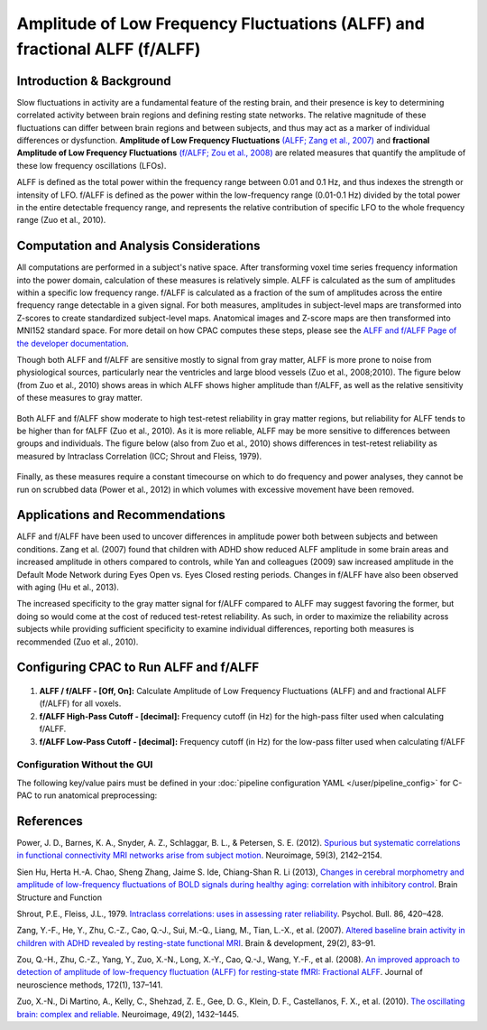 Amplitude of Low Frequency Fluctuations (ALFF) and fractional ALFF (f/ALFF)
---------------------------------------------------------------------------

Introduction & Background
^^^^^^^^^^^^^^^^^^^^^^^^^
Slow fluctuations in activity are a fundamental feature of the resting brain, and their presence is key to determining correlated activity between brain regions and defining resting state networks. The relative magnitude of these fluctuations can differ between brain regions and between subjects, and thus may act as a marker of individual differences or dysfunction. **Amplitude of Low Frequency Fluctuations** `(ALFF; Zang et al., 2007) <http://www.ncbi.nlm.nih.gov/pubmed/16919409>`_ and **fractional Amplitude of Low Frequency Fluctuations** `(f/ALFF; Zou et al., 2008) <http://www.ncbi.nlm.nih.gov/pmc/articles/PMC3902859/>`_ are related measures that quantify the amplitude of these low frequency oscillations (LFOs).

ALFF is defined as the total power within the frequency range between 0.01 and 0.1 Hz, and thus indexes the strength or intensity of LFO. f/ALFF is defined as the power within the low-frequency range (0.01-0.1 Hz) divided by the total power in the entire detectable frequency range, and represents the relative contribution of specific LFO to the whole frequency range (Zuo et al., 2010).

Computation and Analysis Considerations
^^^^^^^^^^^^^^^^^^^^^^^^^^^^^^^^^^^^^^^
All computations are performed in a subject's native space. After transforming voxel time series frequency information into the power domain, calculation of these measures is relatively simple. ALFF is calculated as the sum of amplitudes within a specific low frequency range. f/ALFF is calculated as a fraction of the sum of amplitudes across the entire frequency range detectable in a given signal. For both measures, amplitudes in subject-level maps are transformed into Z-scores to create standardized subject-level maps. Anatomical images and Z-score maps are then transformed into MNI152 standard space. For more detail on how CPAC computes these steps, please see the `ALFF and f/ALFF Page of the developer documentation <http://fcp-indi.github.com/docs/developer/workflows/alff.html>`_.

Though both ALFF and f/ALFF are sensitive mostly to signal from gray matter, ALFF is more prone to noise from physiological sources, particularly near the ventricles and large blood vessels (Zuo et al., 2008;2010). The figure below (from Zuo et al., 2010) shows areas in which ALFF shows higher amplitude than f/ALFF, as well as the relative sensitivity of these measures to gray matter.

.. figure:: /_images/alff_zuo_difference.png

Both ALFF and f/ALFF show moderate to high test-retest reliability in gray matter regions, but reliability for ALFF tends to be higher than for fALFF (Zuo et al., 2010). As it is more reliable, ALFF may be more sensitive to differences between groups and individuals. The figure below (also from Zuo et al., 2010) shows differences in test-retest reliability as measured by Intraclass Correlation (ICC; Shrout and Fleiss, 1979).

.. figure:: /_images/alff_zuo_trt.png

Finally, as these measures require a constant timecourse on which to do frequency and power analyses, they cannot be run on scrubbed data (Power et al., 2012) in which volumes with excessive movement have been removed.

Applications and Recommendations
^^^^^^^^^^^^^^^^^^^^^^^^^^^^^^^^
ALFF and f/ALFF have been used to uncover differences in amplitude power both between subjects and between conditions. Zang et al. (2007) found that children with ADHD show reduced ALFF amplitude in some brain areas and increased amplitude in others compared to controls, while Yan and colleagues (2009) saw increased amplitude in the Default Mode Network during Eyes Open vs. Eyes Closed resting periods. Changes in f/ALFF have also been observed with aging (Hu et al., 2013).

The increased specificity to the gray matter signal for f/ALFF compared to ALFF may suggest favoring the former, but doing so would come at the cost of reduced test-retest reliability. As such, in order to maximize the reliability across subjects while providing sufficient specificity to examine individual differences, reporting both measures is recommended (Zuo et al., 2010).

Configuring CPAC to Run ALFF and f/ALFF
^^^^^^^^^^^^^^^^^^^^^^^^^^^^^^^^^^^^^^^^
.. figure:: /_images/alff_gui.png

#. **ALFF / f/ALFF - [Off, On]:** Calculate Amplitude of Low Frequency Fluctuations (ALFF) and and fractional ALFF (f/ALFF) for all voxels.

#. **f/ALFF High-Pass Cutoff - [decimal]:** Frequency cutoff (in Hz) for the high-pass filter used when calculating f/ALFF.

#. **f/ALFF Low-Pass Cutoff - [decimal]:** Frequency cutoff (in Hz) for the low-pass filter used when calculating f/ALFF

Configuration Without the GUI
""""""""""""""""""""""""""""""

The following key/value pairs must be defined in your :doc:`pipeline configuration YAML </user/pipeline_config>` for C-PAC to run anatomical preprocessing:

.. csv-table::
    :header: "Key","Description","Potential Values"
    :widths: 5,30,15
    :file: _static/params/alff_config.csv


References
^^^^^^^^^^
Power, J. D., Barnes, K. A., Snyder, A. Z., Schlaggar, B. L., & Petersen, S. E. (2012). `Spurious but systematic correlations in functional connectivity MRI networks arise from subject motion <http://www.ncbi.nlm.nih.gov/pubmed/22019881>`_. Neuroimage, 59(3), 2142–2154. 

Sien Hu, Herta H.-A. Chao, Sheng Zhang, Jaime S. Ide, Chiang-Shan R. Li (2013), `Changes in cerebral morphometry and amplitude of low-frequency fluctuations of BOLD signals during healthy aging: correlation with inhibitory control <http://link.springer.com/content/pdf/10.1007%2Fs00429-013-0548-0.pdf>`_. Brain Structure and Function

Shrout, P.E., Fleiss, J.L., 1979. `Intraclass correlations: uses in assessing rater reliability <http://www.ncbi.nlm.nih.gov/pubmed/18839484>`_.
Psychol. Bull. 86, 420–428.

Zang, Y.-F., He, Y., Zhu, C.-Z., Cao, Q.-J., Sui, M.-Q., Liang, M., Tian, L.-X., et al. (2007). `Altered baseline brain activity in children with ADHD revealed by resting-state functional MRI <http://nlpr-web.ia.ac.cn/2007papers/gjkw/gk38.pdf>`_. Brain & development, 29(2), 83–91.

Zou, Q.-H., Zhu, C.-Z., Yang, Y., Zuo, X.-N., Long, X.-Y., Cao, Q.-J., Wang, Y.-F., et al. (2008). `An improved approach to detection of amplitude of low-frequency fluctuation (ALFF) for resting-state fMRI: Fractional ALFF <http://www.nlpr.labs.gov.cn/2008papers/gjkw/gk26.pdf>`_. Journal of neuroscience methods, 172(1), 137–141.

Zuo, X.-N., Di Martino, A., Kelly, C., Shehzad, Z. E., Gee, D. G., Klein, D. F., Castellanos, F. X., et al. (2010). `The oscillating brain: complex and reliable <http://www.ncbi.nlm.nih.gov/pmc/articles/PMC2856476/>`_. Neuroimage, 49(2), 1432–1445. 
